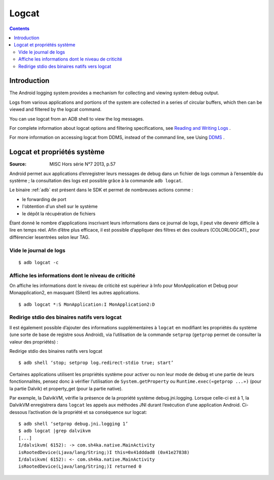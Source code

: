 ﻿

.. index::
   pair: Android; Logcat
   ! Logcat

.. _logcat:

============================
Logcat
============================

.. seealso::

   - https://developer.android.com/tools/help/logcat.html
   - https://developer.android.com/tools/debugging/debugging-log.html


.. contents::
   :depth: 3

Introduction
=============

.. seealso::

   - :ref:`adb`

The Android logging system provides a mechanism for collecting and viewing system
debug output.

Logs from various applications and portions of the system are collected in a
series of circular buffers, which then can be viewed and filtered by the logcat
command.

You can use logcat from an ADB shell to view the log messages.

For complete information about logcat options and filtering specifications,
see `Reading and Writing Logs <https://developer.android.com/tools/debugging/debugging-log.html>`_ .

For more information on accessing logcat from DDMS, instead of the command line,
see Using `DDMS <https://developer.android.com/tools/debugging/ddms.html>`_ .


Logcat et propriétés système
=============================

:Source:  MISC Hors série N°7 2013, p.57


Android permet aux applications d’enregistrer leurs messages de debug dans un
fichier de logs commun à l’ensemble du système ; la consultation des logs est
possible grâce à la commande ``adb logcat``.

Le binaire :ref:`adb` est présent dans le SDK et permet de nombreuses actions
comme :

- le forwarding de port
- l'obtention d'un shell sur le système
- le dépôt la récupération de fichiers

Étant donné le nombre d’applications inscrivant leurs informations dans ce journal
de logs, il peut vite devenir difficile à lire en temps réel. Afin d’être plus
efficace, il est possible d’appliquer des filtres et des couleurs (COLORLOGCAT)_
pour différencier lesentrées selon leur TAG.


.. _(COLORLOGCAT):  http://jsharkey.org/downloads/coloredlogcat.pytxt


Vide le journal de logs
------------------------

::

    $ adb logcat -c



Affiche les informations dont le niveau de criticité
-----------------------------------------------------

On affiche les informations dont le niveau de criticité est supérieur à Info
pour MonApplication et Debug pour Monapplication2, en masquant
(Silent) les autres applications.

::

    $ adb logcat *:S MonApplication:I MonApplication2:D


Redirige stdio des binaires natifs vers logcat
------------------------------------------------

Il est également possible d’ajouter des informations supplémentaires à ``logcat`` en
modifiant les propriétés du système (une sorte de base de registre sous Android),
via l’utilisation de la commande ``setprop`` (``getprop`` permet de consulter la
valeur des propriétés) :


Redirige stdio des binaires natifs vers logcat

::

    $ adb shell ‘stop; setprop log.redirect-stdio true; start’


Certaines applications utilisent les propriétés système pour activer ou non leur
mode de debug et une partie de leurs fonctionnalités, pensez donc à vérifier
l’utilisation de ``System.getProperty`` ou ``Runtime.exec(«getprop ...»)``
(pour la partie Dalvik) et property_get (pour la partie native).

Par exemple, la DalvikVM, vérifie la présence de la propriété système debug.jni.logging.
Lorsque celle-ci est à 1, la DalvikVM enregistrera dans ``logcat`` les appels aux
méthodes JNI durant l’exécution d’une application Android. Ci-dessous l’activation
de la propriété et sa conséquence sur logcat::

    $ adb shell ‘setprop debug.jni.logging 1’
    $ adb logcat |grep dalvikvm
    [...]
    I/dalvikvm( 6152): -> com.sh4ka.native.MainActivity
    isRootedDevice(Ljava/lang/String;)I this=0x41dddad8 (0x41e27838)
    I/dalvikvm( 6152): <- com.sh4ka.native.MainActivity
    isRootedDevice(Ljava/lang/String;)I returned 0
